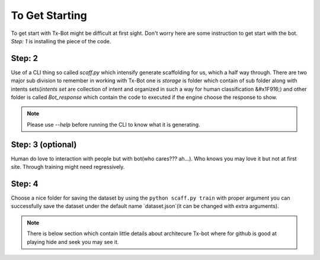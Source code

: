 


---------------
To Get Starting
---------------



To get start with Tx-Bot might be difficult at first sight. Don't worry here are
some instruction to get start with the bot. `Step: 1` is installing the piece of the  code.

Step: 2
-------

Use of a CLI thing so called `scaff.py` which intensify  generate scaffolding for us, which a half
way through. There are two major sub division to remember in working with Tx-Bot one
is `storage` is folder which contain of sub folder along with intents sets(`intents set` are collection of
intent and organized in such a way for human classification &#x1F916;) and other folder is called 
`Bot_response` which contain the code to executed if the engine choose the response to show.


.. note::

     Please use `--help` before running the CLI to know what it is generating.

Step: 3 (optional)
------------------

Human do love to interaction with people but with bot(who cares??? ah...).
Who knows you may love it but not
at first site. Through training might need regressively. 

Step: 4
-------

Choose a nice folder for saving the dataset by using the ``python scaff.py train`` with proper
argument you can successfully save the dataset under the  default name `dataset.json`(it can be changed
with extra arguments).

.. note:: 

     There is below section which contain little details about architecure Tx-bot where for
     github is good at playing hide and seek you may see it.

